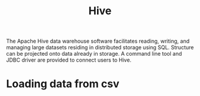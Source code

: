 :PROPERTIES:
:ID:       6a8172c1-1ec7-4040-9e3b-16fb1fe3ab84
:END:
#+title: Hive
#+filetags: :Apache:

The Apache Hive data warehouse software facilitates reading, writing, and managing large datasets residing in distributed storage using SQL. Structure can be projected onto data already in storage. A command line tool and JDBC driver are provided to connect users to Hive.

* Loading data from csv
